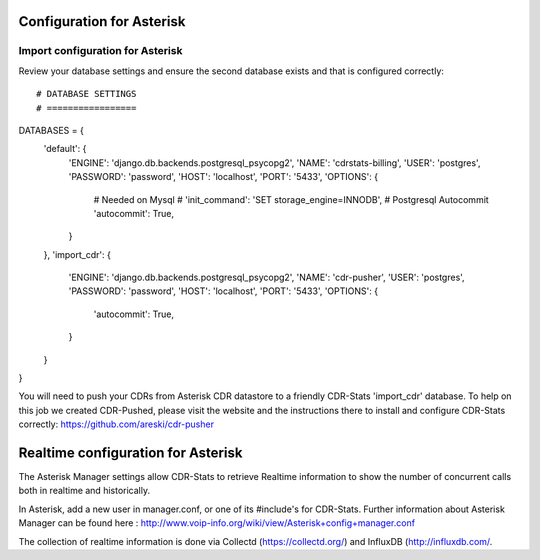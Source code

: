 .. _configuration-asterisk:

Configuration for Asterisk
==========================

Import configuration for Asterisk
---------------------------------

Review your database settings and ensure the second database exists and that is configured correctly::

# DATABASE SETTINGS
# =================
DATABASES = {
    'default': {
        'ENGINE': 'django.db.backends.postgresql_psycopg2',
        'NAME': 'cdrstats-billing',
        'USER': 'postgres',
        'PASSWORD': 'password',
        'HOST': 'localhost',
        'PORT': '5433',
        'OPTIONS': {
            # Needed on Mysql
            # 'init_command': 'SET storage_engine=INNODB',
            # Postgresql Autocommit
            'autocommit': True,
        }
    },
    'import_cdr': {
        'ENGINE': 'django.db.backends.postgresql_psycopg2',
        'NAME': 'cdr-pusher',
        'USER': 'postgres',
        'PASSWORD': 'password',
        'HOST': 'localhost',
        'PORT': '5433',
        'OPTIONS': {
            'autocommit': True,
        }
    }
}

You will need to push your CDRs from Asterisk CDR datastore to a friendly CDR-Stats 'import_cdr' database.
To help on this job we created CDR-Pushed, please visit the website and the instructions there to install and configure CDR-Stats correctly: https://github.com/areski/cdr-pusher


.. _realtime-configuration-asterisk:

Realtime configuration for Asterisk
===================================

The Asterisk Manager settings allow CDR-Stats to retrieve Realtime information to show the number of concurrent calls both in realtime and historically.

In Asterisk, add a new user in manager.conf, or one of its #include's for CDR-Stats. Further information about Asterisk Manager can be found here : http://www.voip-info.org/wiki/view/Asterisk+config+manager.conf

The collection of realtime information is done via Collectd (https://collectd.org/) and InfluxDB (http://influxdb.com/.
